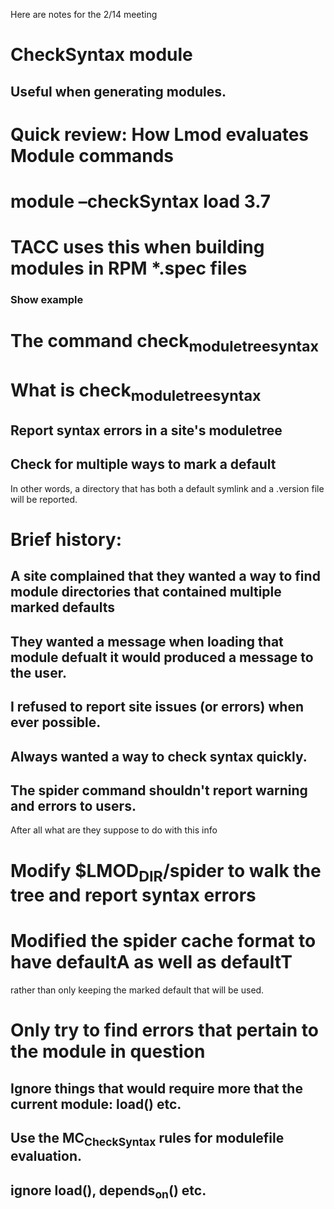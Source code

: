 Here are notes for the 2/14 meeting

* CheckSyntax module
** Useful when generating modules.
* Quick review: How Lmod evaluates Module commands
* module --checkSyntax load 3.7
* TACC uses this when building modules in RPM *.spec files
*** Show example

* The command check_module_tree_syntax
* What is check_module_tree_syntax
** Report syntax errors in a site's moduletree
** Check for multiple ways to mark a default
   In other words, a directory that has both a default symlink and a
   .version file will be reported.
* Brief history:
** A site complained that they wanted a way to find module directories that contained multiple marked defaults
** They wanted a message when loading that module defualt it would produced a message to the user.
** I refused to report site issues (or errors) when ever possible.
** Always wanted a way to check syntax quickly.
** The spider command shouldn't report warning and errors to users.
   After all what are they suppose to do with this info
* Modify $LMOD_DIR/spider to walk the tree and report syntax errors
* Modified the spider cache format to have defaultA as well as defaultT
  rather than only keeping the marked default that will be used.
* Only try to find errors that pertain to the module in question
** Ignore things that would require more that the current module: load() etc.
** Use the MC_CheckSyntax rules for modulefile evaluation.
** ignore load(), depends_on() etc.

